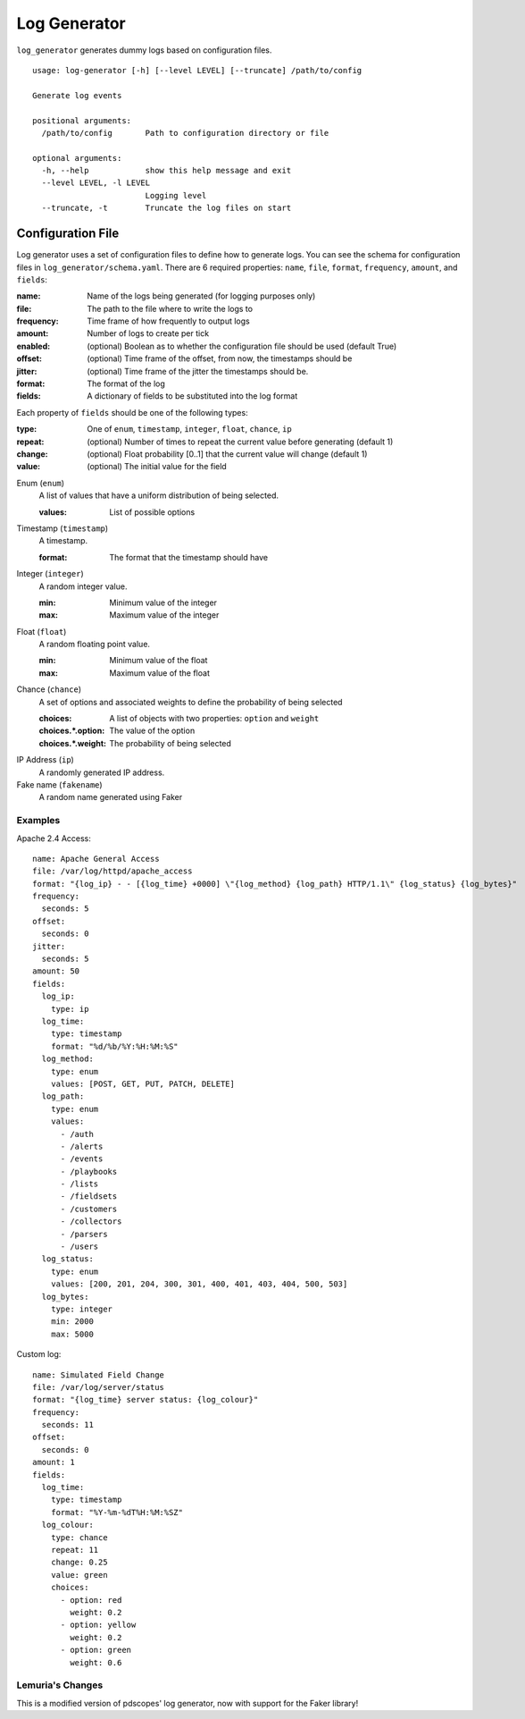 =============
Log Generator
=============
``log_generator`` generates dummy logs based on configuration files.

::

    usage: log-generator [-h] [--level LEVEL] [--truncate] /path/to/config

    Generate log events

    positional arguments:
      /path/to/config       Path to configuration directory or file

    optional arguments:
      -h, --help            show this help message and exit
      --level LEVEL, -l LEVEL
                            Logging level
      --truncate, -t        Truncate the log files on start


------------------
Configuration File
------------------
Log generator uses a set of configuration files to define how to generate logs.
You can see the schema for configuration files in ``log_generator/schema.yaml``.
There are 6 required properties: ``name``, ``file``, ``format``, ``frequency``, ``amount``, and ``fields``:

:name:      Name of the logs being generated (for logging purposes only)
:file:      The path to the file where to write the logs to
:frequency: Time frame of how frequently to output logs
:amount:    Number of logs to create per tick
:enabled:   (optional) Boolean as to whether the configuration file should be used (default True)
:offset:    (optional) Time frame of the offset, from now, the timestamps should be
:jitter:    (optional) Time frame of the jitter the timestamps should be.
:format:    The format of the log
:fields:    A dictionary of fields to be substituted into the log format


Each property of ``fields`` should be one of the following types:

:type:      One of ``enum``, ``timestamp``, ``integer``, ``float``, ``chance``, ``ip``
:repeat:    (optional) Number of times to repeat the current value before generating (default 1)
:change:    (optional) Float probability [0..1] that the current value will change (default 1)
:value:     (optional) The initial value for the field

Enum (``enum``)
    A list of values that have a uniform distribution of being selected.

    :values:    List of possible options

Timestamp (``timestamp``)
    A timestamp.

    :format:    The format that the timestamp should have

Integer (``integer``)
    A random integer value.

    :min:   Minimum value of the integer
    :max:   Maximum value of the integer

Float (``float``)
    A random floating point value.

    :min:   Minimum value of the float
    :max:   Maximum value of the float

Chance (``chance``)
    A set of options and associated weights to define the probability of being selected

    :choices:          A list of objects with two properties: ``option`` and ``weight``
    :choices.*.option: The value of the option
    :choices.*.weight: The probability of being selected

IP Address (``ip``)
    A randomly generated IP address.

Fake name (``fakename``)
    A random name generated using Faker

^^^^^^^^
Examples
^^^^^^^^
Apache 2.4 Access:

::

    name: Apache General Access
    file: /var/log/httpd/apache_access
    format: "{log_ip} - - [{log_time} +0000] \"{log_method} {log_path} HTTP/1.1\" {log_status} {log_bytes}"
    frequency:
      seconds: 5
    offset:
      seconds: 0
    jitter:
      seconds: 5
    amount: 50
    fields:
      log_ip:
        type: ip
      log_time:
        type: timestamp
        format: "%d/%b/%Y:%H:%M:%S"
      log_method:
        type: enum
        values: [POST, GET, PUT, PATCH, DELETE]
      log_path:
        type: enum
        values:
          - /auth
          - /alerts
          - /events
          - /playbooks
          - /lists
          - /fieldsets
          - /customers
          - /collectors
          - /parsers
          - /users
      log_status:
        type: enum
        values: [200, 201, 204, 300, 301, 400, 401, 403, 404, 500, 503]
      log_bytes:
        type: integer
        min: 2000
        max: 5000


Custom log:

::

    name: Simulated Field Change
    file: /var/log/server/status
    format: "{log_time} server status: {log_colour}"
    frequency:
      seconds: 11
    offset:
      seconds: 0
    amount: 1
    fields:
      log_time:
        type: timestamp
        format: "%Y-%m-%dT%H:%M:%SZ"
      log_colour:
        type: chance
        repeat: 11
        change: 0.25
        value: green
        choices:
          - option: red
            weight: 0.2
          - option: yellow
            weight: 0.2
          - option: green
            weight: 0.6

^^^^^^^
Lemuria's Changes
^^^^^^^
This is a modified version of pdscopes' log generator, now with support
for the Faker library!